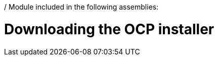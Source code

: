 / Module included in the following assemblies:
//
// * list of assemblies where this module is included
// ipv6-disconnected-server-setup.adoc

[id="ipv6-disconnected-downloading-the-ocp-installer_{context}"]

= Downloading the OCP installer
